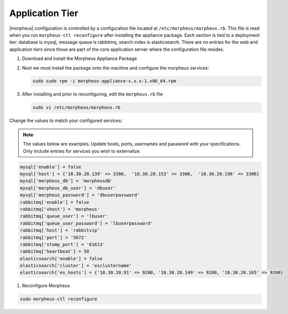 Application Tier
----------------

|morpheus| configuration is controlled by a configuration file located
at ``/etc/morpheus/morpheus.rb``. This file is read when you run
``morpheus-ctl reconfigure`` after installing the appliance package. Each
section is tied to a deployment tier: database is mysql, message queue
is rabbitmq, search index is elasticsearch. There are no entries for the
web and application tiers since those are part of the core application
server where the configuration file resides.

#. Download and install the Morpheus Appliance Package

#. Next we must install the package onto the machine and configure the morpheus services:

   .. code-block:: bash

      sudo sudo rpm -i morpheus-appliance-x.x.x-1.x86_64.rpm

#. After installing and prior to reconfiguring, edit the ``morpheus.rb`` file

   .. code-block:: bash

      sudo vi /etc/morpheus/morpheus.rb

Change the values to match your configured services:

.. NOTE::
   The values below are examples. Update hosts, ports, usernames and password with your specifications. Only include entries for services you wish to externalize.

.. code-block:: bash

    mysql['enable'] = false
    mysql['host'] = {'10.30.20.139' => 3306,  '10.30.20.153' => 3306,  '10.30.20.196' => 3306}
    mysql['morpheus_db'] = 'morpheusdb'
    mysql['morpheus_db_user'] = 'dbuser'
    mysql['morpheus_password'] = 'dbuserpassword'
    rabbitmq['enable'] = false
    rabbitmq['vhost'] = 'morpheus'
    rabbitmq['queue_user'] = 'lbuser'
    rabbitmq['queue_user_password'] = 'lbuserpassword'
    rabbitmq['host'] = 'rabbitvip'
    rabbitmq['port'] = '5672'
    rabbitmq['stomp_port'] = '61613'
    rabbitmq['heartbeat'] = 50
    elasticsearch['enable'] = false
    elasticsearch['cluster'] = 'esclustername'
    elasticsearch['es_hosts'] = {'10.30.20.91' => 9200, '10.30.20.149' => 9200, '10.30.20.165' => 9200}


#. Reconfigure Morpheus

.. code-block:: bash

        sudo morpheus-ctl reconfigure
